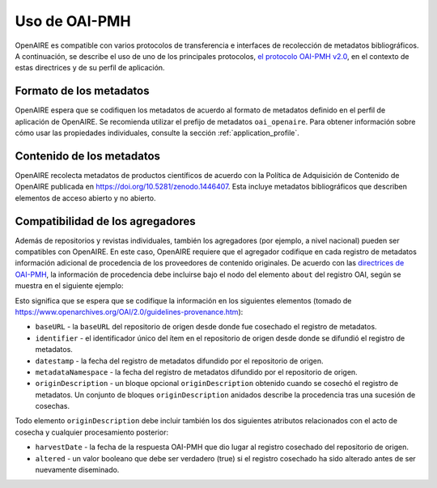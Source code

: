 Uso de OAI-PMH
==============

OpenAIRE es compatible con varios protocolos de transferencia e interfaces de 
recolección de metadatos bibliográficos. A continuación, se describe el uso de uno de 
los principales protocolos, `el protocolo OAI-PMH v2.0 <http://www.openarchives.org/OAI/openarchivesprotocol.html>`_, en el contexto de estas 
directrices y de su perfil de aplicación.

Formato de los metadatos
^^^^^^^^^^^^^^^^^^^^^^^^

OpenAIRE espera que se codifiquen los metadatos de acuerdo al formato de 
metadatos definido en el perfil de aplicación de OpenAIRE. Se recomienda utilizar el 
prefijo de metadatos ``oai_openaire``. Para obtener información sobre cómo usar las 
propiedades individuales, consulte la sección :ref:`application_profile`.


Contenido de los metadatos
^^^^^^^^^^^^^^^^^^^^^^^^^^

OpenAIRE recolecta metadatos de productos científicos de acuerdo con la Política de 
Adquisición de Contenido de OpenAIRE publicada en https://doi.org/10.5281/zenodo.1446407.
Esta incluye metadatos bibliográficos que describen elementos de acceso abierto y no abierto.


Compatibilidad de los agregadores
^^^^^^^^^^^^^^^^^^^^^^^^^^^^^^^^^
Además de repositorios y revistas individuales, también los agregadores (por ejemplo, 
a nivel nacional) pueden ser compatibles con OpenAIRE. En este caso, OpenAIRE 
requiere que el agregador codifique en cada registro de metadatos información 
adicional de procedencia de los proveedores de contenido originales. De acuerdo con 
las `directrices de OAI-PMH <http://www.openarchives.org/OAI/2.0/guidelines-provenance.htm>`_, la información de procedencia debe incluirse bajo el nodo 
del elemento ``about`` del registro OAI, según se muestra en el siguiente ejemplo:

.. code-block:: xml
   :linenos:

    <about>
      <provenance xmlns="http://www.openarchives.org/OAI/2.0/provenance"
      xmlns:xsi="http://www.w3.org/2001/XMLSchema-instance"
      xsi:schemaLocation="http://www.openarchives.org/OAI/2.0/provenance
      http://www.openarchives.org/OAI/2.0/provenance.xsd">
        <originDescription altered="true" harvestDate="2012-09-17T14:58:36Z">
          <baseURL>http://dspace.library.uu.nl:8080/dspace-oai/request</baseURL>
          <identifier>oai:dspace.library.uu.nl:1874/218065</identifier>
          <datestamp>2012-01-19T12:38:56Z</datestamp>
          <metadataNamespace>
            http://www.openarchives.org/OAI/2.0/oai_dc/
          </metadataNamespace>
        </originDescription>
      </provenance>
    </about>

Esto significa que se espera que se codifique la información en los siguientes 
elementos (tomado de https://www.openarchives.org/OAI/2.0/guidelines-provenance.htm):

* ``baseURL`` - la ``baseURL`` del repositorio de origen desde donde fue cosechado el registro de metadatos.
* ``identifier`` - el identificador único del ítem en el repositorio de origen desde donde se difundió el registro de metadatos.
* ``datestamp`` - la fecha del registro de metadatos difundido por el repositorio de origen.
* ``metadataNamespace`` - la fecha del registro de metadatos difundido por el repositorio de origen.
* ``originDescription`` - un bloque opcional ``originDescription`` obtenido cuando se cosechó el registro de metadatos. Un conjunto de bloques ``originDescription`` anidados describe la procedencia tras una sucesión de cosechas.

Todo elemento ``originDescription`` debe incluir también los dos siguientes atributos relacionados con el acto de cosecha y cualquier procesamiento posterior:

* ``harvestDate`` - la fecha de  la respuesta OAI-PMH que dio lugar al registro cosechado del repositorio de origen.
* ``altered`` - un valor booleano que debe ser verdadero (true) si el registro cosechado ha sido alterado antes de ser nuevamente diseminado.


